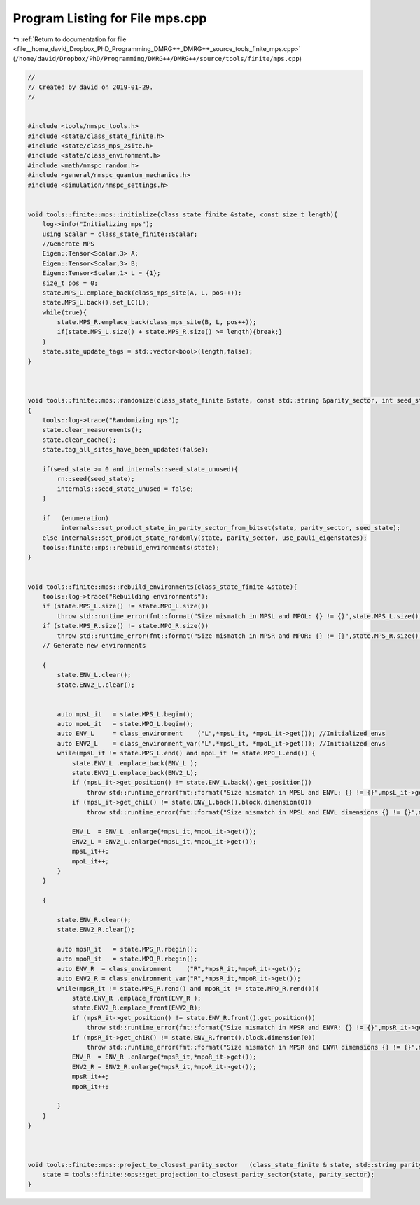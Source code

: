 
.. _program_listing_file__home_david_Dropbox_PhD_Programming_DMRG++_DMRG++_source_tools_finite_mps.cpp:

Program Listing for File mps.cpp
================================

|exhale_lsh| :ref:`Return to documentation for file <file__home_david_Dropbox_PhD_Programming_DMRG++_DMRG++_source_tools_finite_mps.cpp>` (``/home/david/Dropbox/PhD/Programming/DMRG++/DMRG++/source/tools/finite/mps.cpp``)

.. |exhale_lsh| unicode:: U+021B0 .. UPWARDS ARROW WITH TIP LEFTWARDS

.. code-block:: cpp

   //
   // Created by david on 2019-01-29.
   //
   
   
   #include <tools/nmspc_tools.h>
   #include <state/class_state_finite.h>
   #include <state/class_mps_2site.h>
   #include <state/class_environment.h>
   #include <math/nmspc_random.h>
   #include <general/nmspc_quantum_mechanics.h>
   #include <simulation/nmspc_settings.h>
   
   
   void tools::finite::mps::initialize(class_state_finite &state, const size_t length){
       log->info("Initializing mps");
       using Scalar = class_state_finite::Scalar;
       //Generate MPS
       Eigen::Tensor<Scalar,3> A;
       Eigen::Tensor<Scalar,3> B;
       Eigen::Tensor<Scalar,1> L = {1};
       size_t pos = 0;
       state.MPS_L.emplace_back(class_mps_site(A, L, pos++));
       state.MPS_L.back().set_LC(L);
       while(true){
           state.MPS_R.emplace_back(class_mps_site(B, L, pos++));
           if(state.MPS_L.size() + state.MPS_R.size() >= length){break;}
       }
       state.site_update_tags = std::vector<bool>(length,false);
   }
   
   
   
   void tools::finite::mps::randomize(class_state_finite &state, const std::string &parity_sector, int seed_state, bool use_pauli_eigenstates, bool enumeration)
   {
       tools::log->trace("Randomizing mps");
       state.clear_measurements();
       state.clear_cache();
       state.tag_all_sites_have_been_updated(false);
   
       if(seed_state >= 0 and internals::seed_state_unused){
           rn::seed(seed_state);
           internals::seed_state_unused = false;
       }
   
       if   (enumeration)
            internals::set_product_state_in_parity_sector_from_bitset(state, parity_sector, seed_state);
       else internals::set_product_state_randomly(state, parity_sector, use_pauli_eigenstates);
       tools::finite::mps::rebuild_environments(state);
   }
   
   
   void tools::finite::mps::rebuild_environments(class_state_finite &state){
       tools::log->trace("Rebuilding environments");
       if (state.MPS_L.size() != state.MPO_L.size())
           throw std::runtime_error(fmt::format("Size mismatch in MPSL and MPOL: {} != {}",state.MPS_L.size(), state.MPO_L.size()));
       if (state.MPS_R.size() != state.MPO_R.size())
           throw std::runtime_error(fmt::format("Size mismatch in MPSR and MPOR: {} != {}",state.MPS_R.size(), state.MPO_R.size()));
       // Generate new environments
   
       {
           state.ENV_L.clear();
           state.ENV2_L.clear();
   
   
           auto mpsL_it   = state.MPS_L.begin();
           auto mpoL_it   = state.MPO_L.begin();
           auto ENV_L     = class_environment    ("L",*mpsL_it, *mpoL_it->get()); //Initialized envs
           auto ENV2_L    = class_environment_var("L",*mpsL_it, *mpoL_it->get()); //Initialized envs
           while(mpsL_it != state.MPS_L.end() and mpoL_it != state.MPO_L.end()) {
               state.ENV_L .emplace_back(ENV_L );
               state.ENV2_L.emplace_back(ENV2_L);
               if (mpsL_it->get_position() != state.ENV_L.back().get_position())
                   throw std::runtime_error(fmt::format("Size mismatch in MPSL and ENVL: {} != {}",mpsL_it->get_position(), state.ENV_L.back().get_position()));
               if (mpsL_it->get_chiL() != state.ENV_L.back().block.dimension(0))
                   throw std::runtime_error(fmt::format("Size mismatch in MPSL and ENVL dimensions {} != {}",mpsL_it->get_chiL(), state.ENV_L.back().block.dimension(2)));
   
               ENV_L  = ENV_L .enlarge(*mpsL_it,*mpoL_it->get());
               ENV2_L = ENV2_L.enlarge(*mpsL_it,*mpoL_it->get());
               mpsL_it++;
               mpoL_it++;
           }
       }
   
       {
   
           state.ENV_R.clear();
           state.ENV2_R.clear();
   
           auto mpsR_it   = state.MPS_R.rbegin();
           auto mpoR_it   = state.MPO_R.rbegin();
           auto ENV_R  = class_environment    ("R",*mpsR_it,*mpoR_it->get());
           auto ENV2_R = class_environment_var("R",*mpsR_it,*mpoR_it->get());
           while(mpsR_it != state.MPS_R.rend() and mpoR_it != state.MPO_R.rend()){
               state.ENV_R .emplace_front(ENV_R );
               state.ENV2_R.emplace_front(ENV2_R);
               if (mpsR_it->get_position() != state.ENV_R.front().get_position())
                   throw std::runtime_error(fmt::format("Size mismatch in MPSR and ENVR: {} != {}",mpsR_it->get_position(), state.ENV_R.front().get_position()));
               if (mpsR_it->get_chiR() != state.ENV_R.front().block.dimension(0))
                   throw std::runtime_error(fmt::format("Size mismatch in MPSR and ENVR dimensions {} != {}",mpsR_it->get_chiR() , state.ENV_R.front().block.dimension(2)));
               ENV_R  = ENV_R .enlarge(*mpsR_it,*mpoR_it->get());
               ENV2_R = ENV2_R.enlarge(*mpsR_it,*mpoR_it->get());
               mpsR_it++;
               mpoR_it++;
   
           }
       }
   }
   
   
   
   void tools::finite::mps::project_to_closest_parity_sector   (class_state_finite & state, std::string parity_sector){
       state = tools::finite::ops::get_projection_to_closest_parity_sector(state, parity_sector);
   }
